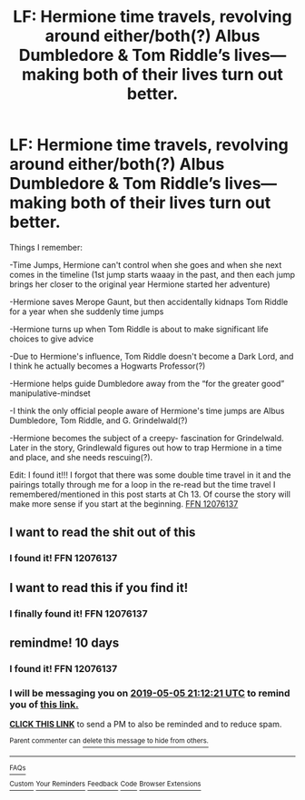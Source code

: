 #+TITLE: LF: Hermione time travels, revolving around either/both(?) Albus Dumbledore & Tom Riddle’s lives—making both of their lives turn out better.

* LF: Hermione time travels, revolving around either/both(?) Albus Dumbledore & Tom Riddle’s lives—making both of their lives turn out better.
:PROPERTIES:
:Author: Slytherin2urheart
:Score: 13
:DateUnix: 1556151255.0
:DateShort: 2019-Apr-25
:FlairText: Fic Search
:END:
Things I remember:

-Time Jumps, Hermione can't control when she goes and when she next comes in the timeline (1st jump starts waaay in the past, and then each jump brings her closer to the original year Hermione started her adventure)

-Hermione saves Merope Gaunt, but then accidentally kidnaps Tom Riddle for a year when she suddenly time jumps

-Hermione turns up when Tom Riddle is about to make significant life choices to give advice

-Due to Hermione's influence, Tom Riddle doesn't become a Dark Lord, and I think he actually becomes a Hogwarts Professor(?)

-Hermione helps guide Dumbledore away from the “for the greater good” manipulative-mindset

-I think the only official people aware of Hermione's time jumps are Albus Dumbledore, Tom Riddle, and G. Grindelwald(?)

-Hermione becomes the subject of a creepy- fascination for Grindelwald. Later in the story, Grindlewald figures out how to trap Hermione in a time and place, and she needs rescuing(?).

Edit: I found it!!! I forgot that there was some double time travel in it and the pairings totally through me for a loop in the re-read but the time travel I remembered/mentioned in this post starts at Ch 13. Of course the story will make more sense if you start at the beginning. [[https://m.fanfiction.net/s/12076137/1/][FFN 12076137]]


** I want to read the shit out of this
:PROPERTIES:
:Author: hamstersmagic
:Score: 2
:DateUnix: 1556198581.0
:DateShort: 2019-Apr-25
:END:

*** I found it! FFN 12076137
:PROPERTIES:
:Author: Slytherin2urheart
:Score: 1
:DateUnix: 1557189111.0
:DateShort: 2019-May-07
:END:


** I want to read this if you find it!
:PROPERTIES:
:Author: Zaraelys
:Score: 2
:DateUnix: 1556201118.0
:DateShort: 2019-Apr-25
:END:

*** I finally found it! FFN 12076137
:PROPERTIES:
:Author: Slytherin2urheart
:Score: 1
:DateUnix: 1557189160.0
:DateShort: 2019-May-07
:END:


** remindme! 10 days
:PROPERTIES:
:Author: Jakyland
:Score: 1
:DateUnix: 1556226636.0
:DateShort: 2019-Apr-26
:END:

*** I found it! FFN 12076137
:PROPERTIES:
:Author: Slytherin2urheart
:Score: 2
:DateUnix: 1557189174.0
:DateShort: 2019-May-07
:END:


*** I will be messaging you on [[http://www.wolframalpha.com/input/?i=2019-05-05%2021:12:21%20UTC%20To%20Local%20Time][*2019-05-05 21:12:21 UTC*]] to remind you of [[https://www.reddit.com/r/HPfanfiction/comments/bh20u2/lf_hermione_time_travels_revolving_around/els1767/][*this link.*]]

[[http://np.reddit.com/message/compose/?to=RemindMeBot&subject=Reminder&message=%5Bhttps://www.reddit.com/r/HPfanfiction/comments/bh20u2/lf_hermione_time_travels_revolving_around/els1767/%5D%0A%0ARemindMe!%20%2010%20days][*CLICK THIS LINK*]] to send a PM to also be reminded and to reduce spam.

^{Parent commenter can} [[http://np.reddit.com/message/compose/?to=RemindMeBot&subject=Delete%20Comment&message=Delete!%20els1d7a][^{delete this message to hide from others.}]]

--------------

[[http://np.reddit.com/r/RemindMeBot/comments/24duzp/remindmebot_info/][^{FAQs}]]

[[http://np.reddit.com/message/compose/?to=RemindMeBot&subject=Reminder&message=%5BLINK%20INSIDE%20SQUARE%20BRACKETS%20else%20default%20to%20FAQs%5D%0A%0ANOTE:%20Don't%20forget%20to%20add%20the%20time%20options%20after%20the%20command.%0A%0ARemindMe!][^{Custom}]]
[[http://np.reddit.com/message/compose/?to=RemindMeBot&subject=List%20Of%20Reminders&message=MyReminders!][^{Your Reminders}]]
[[http://np.reddit.com/message/compose/?to=RemindMeBotWrangler&subject=Feedback][^{Feedback}]]
[[https://github.com/SIlver--/remindmebot-reddit][^{Code}]]
[[https://np.reddit.com/r/RemindMeBot/comments/4kldad/remindmebot_extensions/][^{Browser Extensions}]]
:PROPERTIES:
:Author: RemindMeBot
:Score: 1
:DateUnix: 1556226742.0
:DateShort: 2019-Apr-26
:END:
